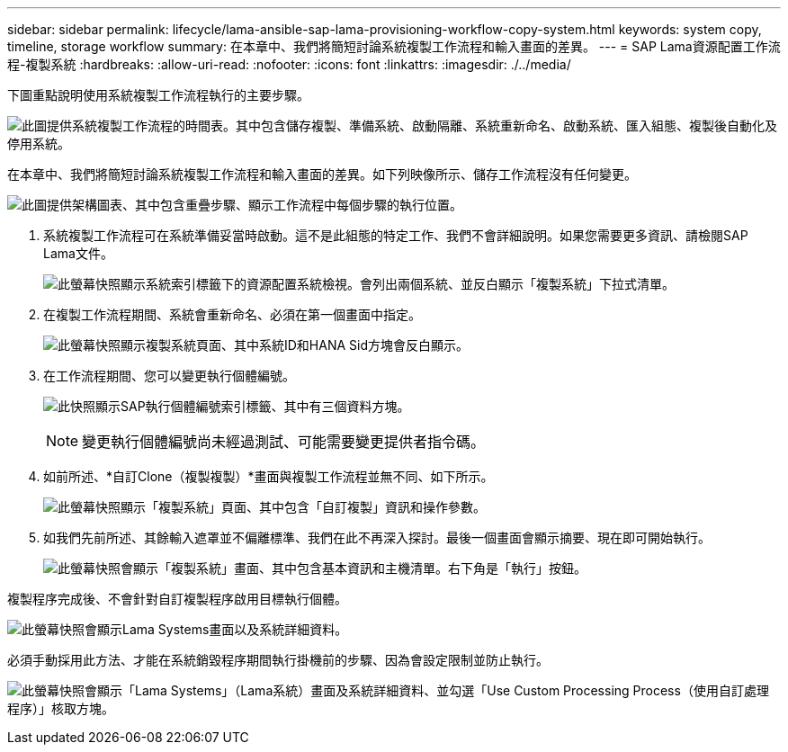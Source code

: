 ---
sidebar: sidebar 
permalink: lifecycle/lama-ansible-sap-lama-provisioning-workflow-copy-system.html 
keywords: system copy, timeline, storage workflow 
summary: 在本章中、我們將簡短討論系統複製工作流程和輸入畫面的差異。 
---
= SAP Lama資源配置工作流程-複製系統
:hardbreaks:
:allow-uri-read: 
:nofooter: 
:icons: font
:linkattrs: 
:imagesdir: ./../media/


[role="lead"]
下圖重點說明使用系統複製工作流程執行的主要步驟。

image:lama-ansible-image40.png["此圖提供系統複製工作流程的時間表。其中包含儲存複製、準備系統、啟動隔離、系統重新命名、啟動系統、匯入組態、複製後自動化及停用系統。"]

在本章中、我們將簡短討論系統複製工作流程和輸入畫面的差異。如下列映像所示、儲存工作流程沒有任何變更。

image:lama-ansible-image41.png["此圖提供架構圖表、其中包含重疊步驟、顯示工作流程中每個步驟的執行位置。"]

. 系統複製工作流程可在系統準備妥當時啟動。這不是此組態的特定工作、我們不會詳細說明。如果您需要更多資訊、請檢閱SAP Lama文件。
+
image:lama-ansible-image42.png["此螢幕快照顯示系統索引標籤下的資源配置系統檢視。會列出兩個系統、並反白顯示「複製系統」下拉式清單。"]

. 在複製工作流程期間、系統會重新命名、必須在第一個畫面中指定。
+
image:lama-ansible-image43.png["此螢幕快照顯示複製系統頁面、其中系統ID和HANA Sid方塊會反白顯示。"]

. 在工作流程期間、您可以變更執行個體編號。
+
image:lama-ansible-image44.png["此快照顯示SAP執行個體編號索引標籤、其中有三個資料方塊。"]

+

NOTE: 變更執行個體編號尚未經過測試、可能需要變更提供者指令碼。

. 如前所述、*自訂Clone（複製複製）*畫面與複製工作流程並無不同、如下所示。
+
image:lama-ansible-image45.png["此螢幕快照顯示「複製系統」頁面、其中包含「自訂複製」資訊和操作參數。"]

. 如我們先前所述、其餘輸入遮罩並不偏離標準、我們在此不再深入探討。最後一個畫面會顯示摘要、現在即可開始執行。
+
image:lama-ansible-image46.png["此螢幕快照會顯示「複製系統」畫面、其中包含基本資訊和主機清單。右下角是「執行」按鈕。"]



複製程序完成後、不會針對自訂複製程序啟用目標執行個體。

image:lama-ansible-image47.png["此螢幕快照會顯示Lama Systems畫面以及系統詳細資料。"]

必須手動採用此方法、才能在系統銷毀程序期間執行掛機前的步驟、因為會設定限制並防止執行。

image:lama-ansible-image48.png["此螢幕快照會顯示「Lama Systems」（Lama系統）畫面及系統詳細資料、並勾選「Use Custom Processing Process（使用自訂處理程序）」核取方塊。"]
